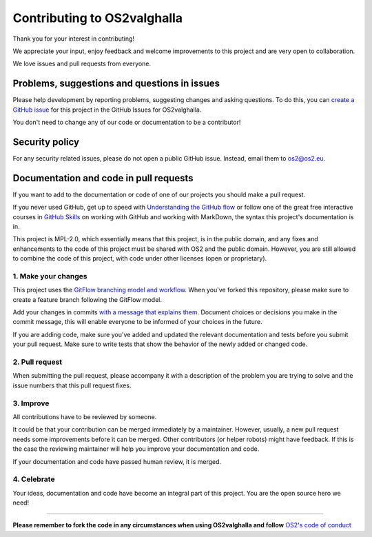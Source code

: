 Contributing to OS2valghalla
============================

Thank you for your interest in contributing!

We appreciate your input, enjoy feedback and welcome improvements to this project and are very open to collaboration.

We love issues and pull requests from everyone. 

Problems, suggestions and questions in issues
---------------------------------------------

Please help development by reporting problems, suggesting changes and asking questions. To do this, you can `create a GitHub issue <https://help.github.com/articles/creating-an-issue/>`_ for this project in the GitHub Issues for OS2valghalla.

You don't need to change any of our code or documentation to be a contributor!

Security policy
---------------

For any security related issues, please do not open a public GitHub issue. Instead, email them to os2@os2.eu.

Documentation and code in pull requests
---------------------------------------

If you want to add to the documentation or code of one of our projects you should make a pull request.

If you never used GitHub, get up to speed with `Understanding the GitHub flow <https://guides.github.com/introduction/flow/>`_ or follow one of the great free interactive courses in `GitHub Skills <https://skills.github.com/>`_ on working with GitHub and working with MarkDown, the syntax this project's documentation is in.

This project is MPL-2.0, which essentially means that this project, is in the public domain, and any fixes and enhancements to the code of this project must be shared with OS2 and the public domain. However, you are still allowed to combine the code of this project, with code under other licenses (open or proprietary). 


1. Make your changes
~~~~~~~~~~~~~~~~~~~~

This project uses the `GitFlow branching model and workflow <https://nvie.com/posts/a-successful-git-branching-model/>`_. When you've forked this repository, please make sure to create a feature branch following the GitFlow model.

Add your changes in commits `with a message that explains them <https://robots.thoughtbot.com/5-useful-tips-for-a-better-commit-message>`_. Document choices or decisions you make in the commit message, this will enable everyone to be informed of your choices in the future.

If you are adding code, make sure you've added and updated the relevant documentation and tests before you submit your pull request. Make sure to write tests that show the behavior of the newly added or changed code.

2. Pull request
~~~~~~~~~~~~~~~

When submitting the pull request, please accompany it with a description of the problem you are trying to solve and the issue numbers that this pull request fixes.

3. Improve
~~~~~~~~~~

All contributions have to be reviewed by someone.

It could be that your contribution can be merged immediately by a maintainer. However, usually, a new pull request needs some improvements before it can be merged. Other contributors (or helper robots) might have feedback. If this is the case the reviewing maintainer will help you improve your documentation and code.

If your documentation and code have passed human review, it is merged.

4. Celebrate
~~~~~~~~~~~~

Your ideas, documentation and code have become an integral part of this project. You are the open source hero we need!

------------

**Please remember to fork the code in any circumstances when using OS2valghalla and follow** `OS2's code of conduct <https://www.os2.eu/code-of-conduct>`_

